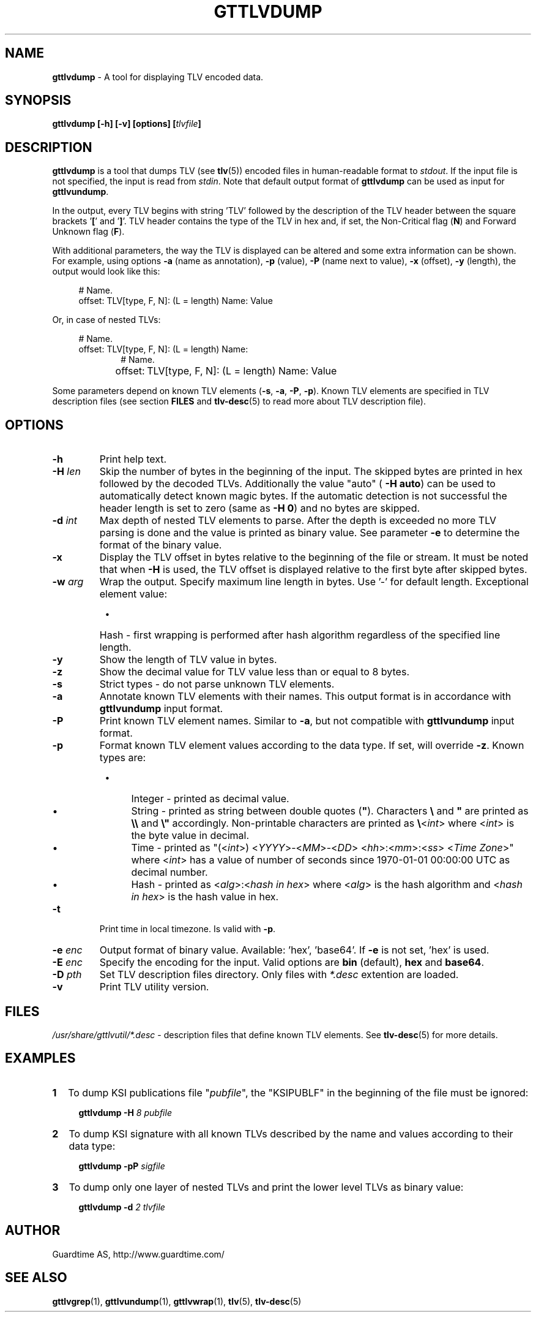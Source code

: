 .TH GTTLVDUMP 1
.\"
.SH NAME
\fBgttlvdump \fR- A tool for displaying TLV encoded data.
.\"
.SH SYNOPSIS
\fBgttlvdump [-h] [-v] [options] [\fItlvfile\fB]\fR
.\"
.SH DESCRIPTION
\fBgttlvdump\fR is a tool that dumps TLV (see \fBtlv\fR(5)) encoded files in human-readable format to \fIstdout\fR. If the input file is not specified, the input is read from \fIstdin\fR.
Note that default output format of \fBgttlvdump\fR can be used as input for \fBgttlvundump\fR.
.LP
In the output, every TLV begins with string 'TLV' followed by the description of the TLV header between the square brackets '\fB[\fR' and '\fB]\fR'. TLV header contains the type of the TLV in hex and, if set, the Non-Critical flag (\fBN\fR) and Forward Unknown flag (\fBF\fR).
.LP
With additional parameters, the way the TLV is displayed can be altered and some extra information can be shown. For example, using options \fB-a\fR (name as annotation), \fB-p\fR (value), \fB-P\fR (name next to value), \fB-x\fR (offset), \fB-y\fR (length), the output would look like this:
.LP
.RS 4
# Name.
.br
offset: TLV[type, F, N]: (L = length) Name: Value
.RE
.LP
Or, in case of nested TLVs:
.LP
.RS 4     
# Name.
.br
offset: TLV[type, F, N]: (L = length) Name:
.RE
.RS 10
# Name.
.RE
.RS 4
offset:	   TLV[type, F, N]: (L = length) Name: Value
.RE
.LP
Some parameters depend on known TLV elements (\fB-s\fR, \fB-a\fR, \fB-P\fR, \fB-p\fR). Known TLV elements are specified in TLV description files (see section \fBFILES\fR and \fBtlv-desc\fR(5) to read more about TLV description file).
.LP
.\"
.SH OPTIONS
.TP
\fB-h\fR
Print help text.
.\"
.TP
\fB-H \fIlen\fR
Skip the number of bytes in the beginning of the input. The skipped bytes are printed in hex followed by the decoded TLVs. Additionally the value "auto" (\fB -H auto\fR) can be used to automatically detect known magic bytes. If the automatic detection is not successful the header length is set to zero (same as \fB-H 0\fR) and no bytes are skipped.
.\"
.TP
\fB-d \fIint\fR
Max depth of nested TLV elements to parse. After the depth is exceeded no more TLV parsing is done and the value is printed as binary value. See parameter \fB-e\fR to determine the format of the binary value.
.\"
.TP
\fB-x\fR
Display the TLV offset in bytes relative to the beginning of the file or stream. It must be noted that when \fB-H\fR is used, the TLV offset is displayed relative to the first byte after skipped bytes.
.\"
.TP
\fB-w \fIarg\fR
Wrap the output. Specify maximum line length in bytes. Use '-' for default length. Exceptional element value:
.RS 8
.IP \(bu 4
Hash - first wrapping is performed after hash algorithm regardless of the specified line length.
.RE
.\"
.TP
\fB-y\fR
Show the length of TLV value in bytes.
.\"
.TP
\fB-z\fR
Show the decimal value for TLV value less than or equal to 8 bytes.
.\"
.TP
\fB-s\fR
Strict types - do not parse unknown TLV elements.
.\"
.TP
\fB-a\fR
Annotate known TLV elements with their names. This output format is in accordance with \fBgttlvundump\fR input format.
.\"
.TP
\fB-P\fR
Print known TLV element names. Similar to \fB-a\fR, but not compatible with \fBgttlvundump\fR input format.
.\"
.TP
\fB-p\fR
Format known TLV element values according to the data type. If set, will override \fB-z\fR. Known types are:
.RS 8
.IP \(bu 4
Integer - printed as decimal value.
.IP \(bu 4
String - printed as string between double quotes (\fB"\fR). Characters \fB\\\fR and \fB"\fR are printed as \fB\\\\\fR and \fB\\"\fR accordingly. Non-printable characters are printed as \fB\\\fR<\fIint\fR> where <\fIint\fR> is the byte value in decimal.
.IP \(bu 4
Time - printed as "(<\fIint\fR>) <\fIYYYY\fR>-<\fIMM\fR>-<\fIDD\fR> <\fIhh\fR>:<\fImm\fR>:<\fIss\fR> <\fITime Zone\fR>" where <\fIint\fR> has a value of number of seconds since 1970-01-01 00:00:00 UTC as decimal number.
.IP \(bu 4
Hash - printed as <\fIalg\fR>:<\fIhash in hex\fR> where <\fIalg\fR> is the hash algorithm and <\fIhash in hex\fR> is the hash value in hex.
.RE
.\"
.TP
\fB-t\fR
Print time in local timezone. Is valid with \fB-p\fR.
.\"
.TP
\fB-e \fIenc\fR
Output format of binary value. Available: 'hex', 'base64'. If \fB-e\fR is not set, ’hex’ is used.
.\"
.TP
\fB-E \fIenc\fR
Specify the encoding for the input. Valid options are \fBbin\fR (default), \fBhex\fR and \fBbase64\fR.
.\"
.TP
\fB-D \fIpth\fR
Set TLV description files directory. Only files with \fI*.desc\fR extention are loaded.
.\"
.TP
\fB-v\fR
Print TLV utility version.
.\"
.SH FILES
\fI/usr/share/gttlvutil/*.desc\fR - description files that define known TLV elements. See \fBtlv-desc\fR(5) for more details.
.\"
.SH EXAMPLES
.TP 2
\fB1
\fRTo dump KSI publications file "\fIpubfile\fR", the "KSIPUBLF" in the beginning of the file must be ignored:
.LP
.RS 4
\fBgttlvdump -H\fR \fI8 pubfile\fR
.RE
.\"
.TP 2
\fB2
\fRTo dump KSI signature with all known TLVs described by the name and values according to their data type:
.LP
.RS 4
\fBgttlvdump -pP \fIsigfile\fR
.RE
.\"
.TP 2
\fB3
\fRTo dump only one layer of nested TLVs and print the lower level TLVs as binary value:
.LP
.RS 4
\fBgttlvdump -d \fI2 tlvfile\fR
.RE
.\"
.SH AUTHOR
Guardtime AS, http://www.guardtime.com/
.\"
.SH SEE ALSO
\fBgttlvgrep\fR(1), \fBgttlvundump\fR(1), \fBgttlvwrap\fR(1), \fBtlv\fR(5), \fBtlv-desc\fR(5)
